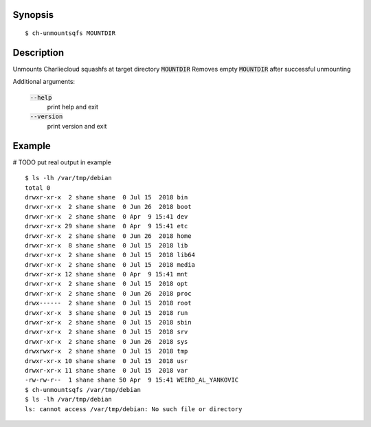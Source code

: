 Synopsis
========

::

  $ ch-unmountsqfs MOUNTDIR

Description
===========

Unmounts Charliecloud squashfs at target directory :code:`MOUNTDIR`
Removes empty :code:`MOUNTDIR` after successful unmounting

Additional arguments:

  :code:`--help`
    print help and exit

  :code:`--version`
    print version and exit

Example
=======
# TODO put real output in example
::

  $ ls -lh /var/tmp/debian
  total 0
  drwxr-xr-x  2 shane shane  0 Jul 15  2018 bin
  drwxr-xr-x  2 shane shane  0 Jun 26  2018 boot
  drwxr-xr-x  2 shane shane  0 Apr  9 15:41 dev
  drwxr-xr-x 29 shane shane  0 Apr  9 15:41 etc
  drwxr-xr-x  2 shane shane  0 Jun 26  2018 home
  drwxr-xr-x  8 shane shane  0 Jul 15  2018 lib
  drwxr-xr-x  2 shane shane  0 Jul 15  2018 lib64
  drwxr-xr-x  2 shane shane  0 Jul 15  2018 media
  drwxr-xr-x 12 shane shane  0 Apr  9 15:41 mnt
  drwxr-xr-x  2 shane shane  0 Jul 15  2018 opt
  drwxr-xr-x  2 shane shane  0 Jun 26  2018 proc
  drwx------  2 shane shane  0 Jul 15  2018 root
  drwxr-xr-x  3 shane shane  0 Jul 15  2018 run
  drwxr-xr-x  2 shane shane  0 Jul 15  2018 sbin
  drwxr-xr-x  2 shane shane  0 Jul 15  2018 srv
  drwxr-xr-x  2 shane shane  0 Jun 26  2018 sys
  drwxrwxr-x  2 shane shane  0 Jul 15  2018 tmp
  drwxr-xr-x 10 shane shane  0 Jul 15  2018 usr
  drwxr-xr-x 11 shane shane  0 Jul 15  2018 var
  -rw-rw-r--  1 shane shane 50 Apr  9 15:41 WEIRD_AL_YANKOVIC
  $ ch-unmountsqfs /var/tmp/debian
  $ ls -lh /var/tmp/debian
  ls: cannot access /var/tmp/debian: No such file or directory
  


